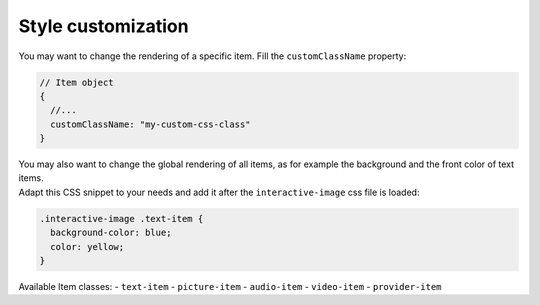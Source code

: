 Style customization
-------------------

| You may want to change the rendering of a specific item.
  Fill the ``customClassName`` property:

.. code:: javascript

   // Item object
   {
     //...
     customClassName: "my-custom-css-class"
   }


| You may also want to change the global rendering of all items, as for example the
  background and the front color of text items.
| Adapt this CSS snippet to your needs and add it after the
  ``interactive-image`` css file is loaded:

.. code:: css

   .interactive-image .text-item {
     background-color: blue;
     color: yellow;
   }

Available Item classes:
- ``text-item``
- ``picture-item``
- ``audio-item``
- ``video-item``
- ``provider-item``